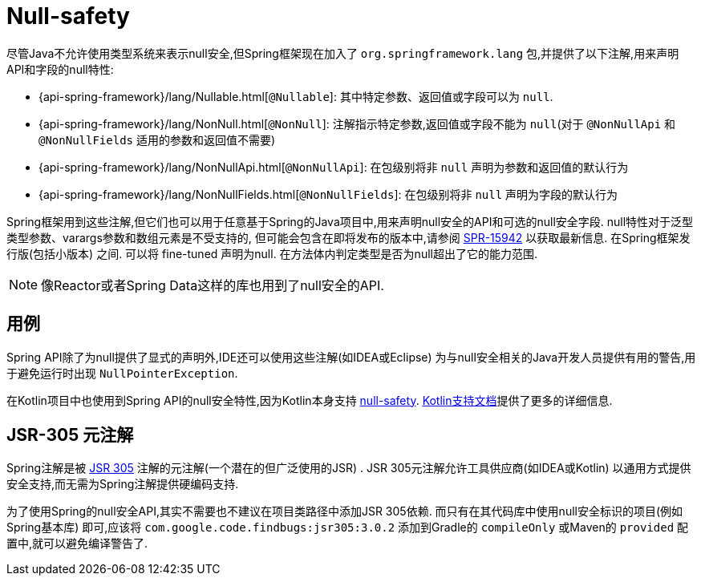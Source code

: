 [[null-safety]]
= Null-safety

尽管Java不允许使用类型系统来表示null安全,但Spring框架现在加入了 `org.springframework.lang` 包,并提供了以下注解,用来声明API和字段的null特性:

* {api-spring-framework}/lang/Nullable.html[`@Nullable`]: 其中特定参数、返回值或字段可以为 `null`.
* {api-spring-framework}/lang/NonNull.html[`@NonNull`]: 注解指示特定参数,返回值或字段不能为 `null`(对于 `@NonNullApi` 和 `@NonNullFields` 适用的参数和返回值不需要)
* {api-spring-framework}/lang/NonNullApi.html[`@NonNullApi`]: 在包级别将非 `null` 声明为参数和返回值的默认行为
* {api-spring-framework}/lang/NonNullFields.html[`@NonNullFields`]: 在包级别将非 `null` 声明为字段的默认行为

Spring框架用到这些注解,但它们也可以用于任意基于Spring的Java项目中,用来声明null安全的API和可选的null安全字段. null特性对于泛型类型参数、varargs参数和数组元素是不受支持的,
但可能会包含在即将发布的版本中,请参阅 https://jira.spring.io/browse/SPR-15942[SPR-15942] 以获取最新信息. 在Spring框架发行版(包括小版本) 之间. 可以将 fine-tuned 声明为null. 在方法体内判定类型是否为null超出了它的能力范围.

NOTE: 像Reactor或者Spring Data这样的库也用到了null安全的API.

== 用例

Spring API除了为null提供了显式的声明外,IDE还可以使用这些注解(如IDEA或Eclipse) 为与null安全相关的Java开发人员提供有用的警告,用于避免运行时出现 `NullPointerException`.

在Kotlin项目中也使用到Spring API的null安全特性,因为Kotlin本身支持 https://kotlinlang.org/docs/reference/null-safety.html[null-safety]. <<languages#kotlin-null-safety, Kotlin支持文档>>提供了更多的详细信息.

== JSR-305 元注解

Spring注解是被 https://jcp.org/en/jsr/detail?id=305[JSR 305] 注解的元注解(一个潜在的但广泛使用的JSR) .  JSR 305元注解允许工具供应商(如IDEA或Kotlin) 以通用方式提供安全支持,而无需为Spring注解提供硬编码支持.

为了使用Spring的null安全API,其实不需要也不建议在项目类路径中添加JSR 305依赖. 而只有在其代码库中使用null安全标识的项目(例如Spring基本库)  即可,应该将 `com.google.code.findbugs:jsr305:3.0.2` 添加到Gradle的 `compileOnly` 或Maven的  `provided`  配置中,就可以避免编译警告了.

